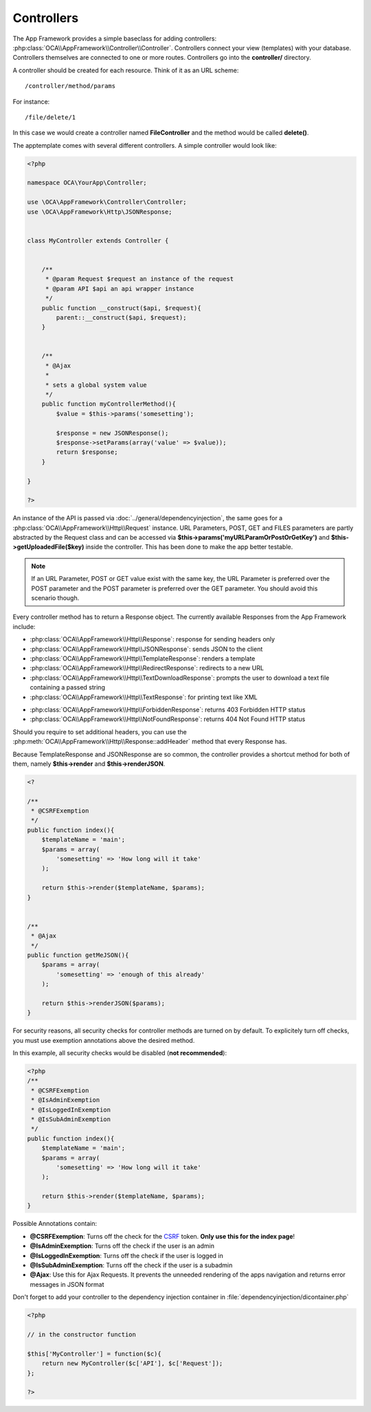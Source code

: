Controllers
===========

.. sectionauthor:: Bernhard Posselt <nukeawhale@gmail.com>

The App Framework provides a simple baseclass for adding controllers: :php:class:`OCA\\AppFramework\\Controller\\Controller`. Controllers connect your view (templates) with your database. Controllers themselves are connected to one or more routes. Controllers go into the **controller/** directory.

A controller should be created for each resource. Think of it as an URL scheme::

  /controller/method/params

For instance::

  /file/delete/1

In this case we would create a controller named **FileController** and the method would be called **delete()**.


The apptemplate comes with several different controllers. A simple controller would look like:

.. code-block:: php

  <?php

  namespace OCA\YourApp\Controller;

  use \OCA\AppFramework\Controller\Controller;
  use \OCA\AppFramework\Http\JSONResponse;


  class MyController extends Controller {


      /**
       * @param Request $request an instance of the request
       * @param API $api an api wrapper instance
       */
      public function __construct($api, $request){
          parent::__construct($api, $request);
      }


      /**
       * @Ajax
       *
       * sets a global system value
       */
      public function myControllerMethod(){
          $value = $this->params('somesetting');

          $response = new JSONResponse();
          $response->setParams(array('value' => $value));
          return $response;
      }

  }

  ?>

An instance of the API is passed via :doc:`../general/dependencyinjection`, the same goes for a :php:class:`OCA\\AppFramework\\Http\\Request` instance. URL Parameters, POST, GET and FILES parameters are partly  abstracted by the Request class and can be accessed via **$this->params('myURLParamOrPostOrGetKey')** and **$this->getUploadedFile($key)** inside the controller. This has been done to make the app better testable.

.. note:: If an URL Parameter, POST or GET value exist with the same key, the URL Parameter is preferred over the POST parameter and the POST parameter is preferred over the GET parameter. You should avoid this scenario though.

Every controller method has to return a Response object. The currently available Responses from the App Framework include:

* :php:class:`OCA\\AppFramework\\Http\\Response`: response for sending headers only
* :php:class:`OCA\\AppFramework\\Http\\JSONResponse`: sends JSON to the client
* :php:class:`OCA\\AppFramework\\Http\\TemplateResponse`: renders a template
* :php:class:`OCA\\AppFramework\\Http\\RedirectResponse`: redirects to a new URL
* :php:class:`OCA\\AppFramework\\Http\\TextDownloadResponse`: prompts the user to download a text file containing a passed string
* :php:class:`OCA\\AppFramework\\Http\\TextResponse`: for printing text like XML

.. versionchanged:: 6.0

* :php:class:`OCA\\AppFramework\\Http\\ForbiddenResponse`: returns 403 Forbidden HTTP status
* :php:class:`OCA\\AppFramework\\Http\\NotFoundResponse`: returns 404 Not Found HTTP status

Should you require to set additional headers, you can use the :php:meth:`OCA\\AppFramework\\Http\\Response::addHeader` method that every Response has.

Because TemplateResponse and JSONResponse are so common, the controller provides a shortcut method for both of them, namely **$this->render** and **$this->renderJSON**.

.. code-block:: php

  <?

  /**
   * @CSRFExemption
   */
  public function index(){
      $templateName = 'main';
      $params = array(
          'somesetting' => 'How long will it take'
      );

      return $this->render($templateName, $params);
  }


  /**
   * @Ajax
   */
  public function getMeJSON(){
      $params = array(
          'somesetting' => 'enough of this already'
      );

      return $this->renderJSON($params);
  }


For security reasons, all security checks for controller methods are turned on by default. To explicitely turn off checks, you must use exemption annotations above the desired method.

In this example, all security checks would be disabled (**not recommended**):


.. code-block:: php

  <?php
  /**
   * @CSRFExemption
   * @IsAdminExemption
   * @IsLoggedInExemption
   * @IsSubAdminExemption
   */
  public function index(){
      $templateName = 'main';
      $params = array(
          'somesetting' => 'How long will it take'
      );

      return $this->render($templateName, $params);
  }

Possible Annotations contain:

* **@CSRFExemption**: Turns off the check for the `CSRF <http://en.wikipedia.org/wiki/Cross-site_request_forgery>`_ token. **Only use this for the index page**!

* **@IsAdminExemption**: Turns off the check if the user is an admin

* **@IsLoggedInExemption**: Turns off the check if the user is logged in

* **@IsSubAdminExemption**: Turns off the check if the user is a subadmin

* **@Ajax**: Use this for Ajax Requests. It prevents the unneeded rendering of the apps navigation and returns error messages in JSON format

Don't forget to add your controller to the dependency injection container in :file:`dependencyinjection/dicontainer.php`

.. code-block:: php

  <?php

  // in the constructor function

  $this['MyController'] = function($c){
      return new MyController($c['API'], $c['Request']);
  };

  ?>

